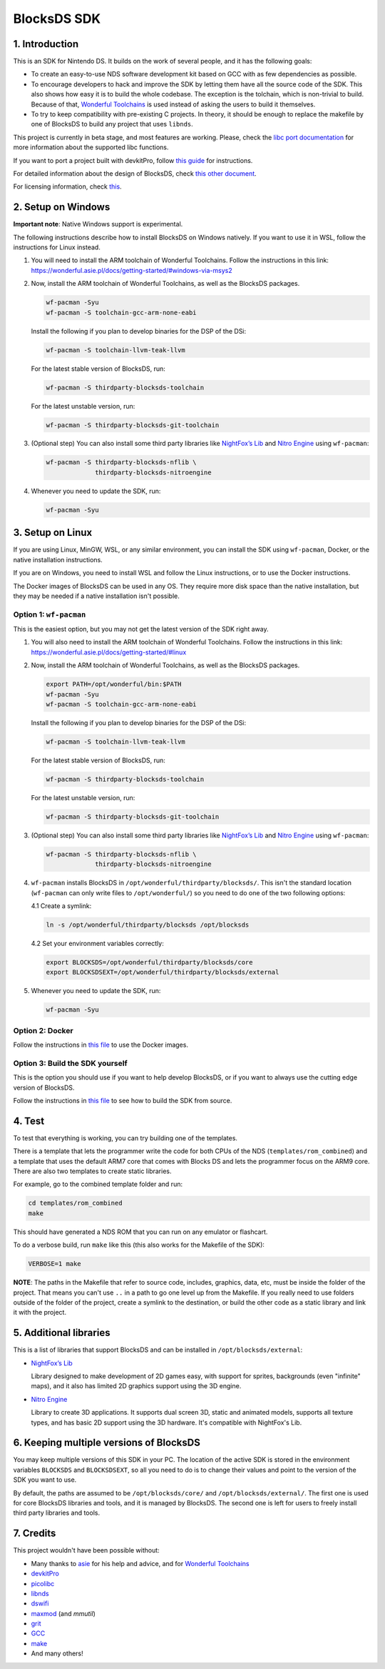 ############
BlocksDS SDK
############

1. Introduction
***************

This is an SDK for Nintendo DS. It builds on the work of several people, and it
has the following goals:

- To create an easy-to-use NDS software development kit based on GCC with as few
  dependencies as possible.

- To encourage developers to hack and improve the SDK by letting them have all
  the source code of the SDK. This also shows how easy it is to build the whole
  codebase. The exception is the tolchain, which is non-trivial to build.
  Because of that, `Wonderful Toolchains <https://wonderful.asie.pl/>`_ is used
  instead of asking the users to build it themselves.

- To try to keep compatibility with pre-existing C projects. In theory, it
  should be enough to replace the makefile by one of BlocksDS to build any
  project that uses ``libnds``.

This project is currently in beta stage, and most features are working. Please,
check the `libc port documentation <docs/libc.rst>`_ for more information about
the supported libc functions.

If you want to port a project built with devkitPro, follow `this guide
<docs/porting-guide.rst>`_ for instructions.

For detailed information about the design of BlocksDS, check `this other document
<docs/design-guide.rst>`_.

For licensing information, check `this <docs/licenses.rst>`_.

2. Setup on Windows
*******************

**Important note**: Native Windows support is experimental.

The following instructions describe how to install BlocksDS on Windows natively.
If you want to use it in WSL, follow the instructions for Linux instead.

1. You will need to install the ARM toolchain of Wonderful Toolchains. Follow
   the instructions in this link:
   https://wonderful.asie.pl/docs/getting-started/#windows-via-msys2

2. Now, install the ARM toolchain of Wonderful Toolchains, as well as the
   BlocksDS packages.

   .. code:: bash

       wf-pacman -Syu
       wf-pacman -S toolchain-gcc-arm-none-eabi

   Install the following if you plan to develop binaries for the DSP of the DSi:

   .. code:: bash

       wf-pacman -S toolchain-llvm-teak-llvm

   For the latest stable version of BlocksDS, run:

   .. code:: bash

       wf-pacman -S thirdparty-blocksds-toolchain

   For the latest unstable version, run:

   .. code:: bash

       wf-pacman -S thirdparty-blocksds-git-toolchain

3. (Optional step) You can also install some third party libraries like
   `NightFox’s Lib <https://github.com/knightfox75/nds_nflib>`_ and
   `Nitro Engine <https://github.com/AntonioND/nitro-engine>`_ using
   ``wf-pacman``:

   .. code:: bash

       wf-pacman -S thirdparty-blocksds-nflib \
                    thirdparty-blocksds-nitroengine

4. Whenever you need to update the SDK, run:

   .. code:: bash

       wf-pacman -Syu

3. Setup on Linux
*****************

If you are using Linux, MinGW, WSL, or any similar environment, you can install
the SDK using ``wf-pacman``, Docker, or the native installation instructions.

If you are on Windows, you need to install WSL and follow the Linux
instructions, or to use the Docker instructions.

The Docker images of BlocksDS can be used in any OS. They require more disk
space than the native installation, but they may be needed if a native
installation isn't possible.

Option 1: ``wf-pacman``
=======================

This is the easiest option, but you may not get the latest version of the SDK
right away.

1. You will also need to install the ARM toolchain of Wonderful Toolchains.
   Follow the instructions in this link:
   https://wonderful.asie.pl/docs/getting-started/#linux

2. Now, install the ARM toolchain of Wonderful Toolchains, as well as the
   BlocksDS packages.

   .. code:: bash

       export PATH=/opt/wonderful/bin:$PATH
       wf-pacman -Syu
       wf-pacman -S toolchain-gcc-arm-none-eabi

   Install the following if you plan to develop binaries for the DSP of the DSi:

   .. code:: bash

       wf-pacman -S toolchain-llvm-teak-llvm

   For the latest stable version of BlocksDS, run:

   .. code:: bash

       wf-pacman -S thirdparty-blocksds-toolchain

   For the latest unstable version, run:

   .. code:: bash

       wf-pacman -S thirdparty-blocksds-git-toolchain

3. (Optional step) You can also install some third party libraries like
   `NightFox’s Lib <https://github.com/knightfox75/nds_nflib>`_ and
   `Nitro Engine <https://github.com/AntonioND/nitro-engine>`_ using
   ``wf-pacman``:

   .. code:: bash

       wf-pacman -S thirdparty-blocksds-nflib \
                    thirdparty-blocksds-nitroengine

4. ``wf-pacman`` installs BlocksDS in ``/opt/wonderful/thirdparty/blocksds/``.
   This isn't the standard location (``wf-pacman`` can only write files to
   ``/opt/wonderful/``) so you need to do one of the two following options:

   4.1 Create a symlink:

   .. code:: bash

       ln -s /opt/wonderful/thirdparty/blocksds /opt/blocksds

   4.2 Set your environment variables correctly:

   .. code:: bash

       export BLOCKSDS=/opt/wonderful/thirdparty/blocksds/core
       export BLOCKSDSEXT=/opt/wonderful/thirdparty/blocksds/external

5. Whenever you need to update the SDK, run:

   .. code:: bash

       wf-pacman -Syu

Option 2: Docker
================

Follow the instructions in `this file <docker/readme.rst>`_ to use the Docker
images.

Option 3: Build the SDK yourself
================================

This is the option you should use if you want to help develop BlocksDS, or if
you want to always use the cutting edge version of BlocksDS.

Follow the instructions in `this file <docs/build-from-code.rst>`_ to see how to
build the SDK from source.

4. Test
*******

To test that everything is working, you can try building one of the templates.

There is a template that lets the programmer write the code for both CPUs of the
NDS (``templates/rom_combined``) and a template that uses the default ARM7 core
that comes with Blocks DS and lets the programmer focus on the ARM9 core. There
are also two templates to create static libraries.

For example, go to the combined template folder and run:

.. code:: bash

    cd templates/rom_combined
    make

This should have generated a NDS ROM that you can run on any emulator or
flashcart.

To do a verbose build, run ``make`` like this (this also works for the Makefile
of the SDK):

.. code:: bash

    VERBOSE=1 make

**NOTE**: The paths in the Makefile that refer to source code, includes,
graphics, data, etc, must be inside the folder of the project. That means you
can't use ``..`` in a path to go one level up from the Makefile. If you really
need to use folders outside of the folder of the project, create a symlink to
the destination, or build the other code as a static library and link it with
the project.

5. Additional libraries
***********************

This is a list of libraries that support BlocksDS and can be installed in
``/opt/blocksds/external``:

- `NightFox’s Lib <https://github.com/knightfox75/nds_nflib>`_

  Library designed to make development of 2D games easy, with support for
  sprites, backgrounds (even "infinite" maps), and it also has limited 2D
  graphics support using the 3D engine.

- `Nitro Engine <https://github.com/AntonioND/nitro-engine>`_

  Library to create 3D applications. It supports dual screen 3D, static and
  animated models, supports all texture types, and has basic 2D support using
  the 3D hardware. It's compatible with NightFox's Lib.

6. Keeping multiple versions of BlocksDS
****************************************

You may keep multiple versions of this SDK in your PC. The location of the
active SDK is stored in the environment variables ``BLOCKSDS`` and
``BLOCKSDSEXT``, so all you need to do is to change their values and point to
the version of the SDK you want to use.

By default, the paths are assumed to be ``/opt/blocksds/core/`` and
``/opt/blocksds/external/``. The first one is used for core BlocksDS libraries
and tools, and it is managed by BlocksDS. The second one is left for users to
freely install third party libraries and tools.

7. Credits
**********

This project wouldn't have been possible without:

- Many thanks to `asie <https://asie.pl>`_ for his help and advice, and for
  `Wonderful Toolchains <https://wonderful.asie.pl/>`_
- `devkitPro <https://devkitpro.org/>`_
- `picolibc <https://github.com/picolibc/picolibc>`_
- `libnds <https://github.com/devkitPro/libnds>`_
- `dswifi <http://akkit.org/dswifi/>`_
- `maxmod <https://maxmod.devkitpro.org/>`_ (and `mmutil`)
- `grit <https://www.coranac.com/projects/grit/>`_
- `GCC <https://gcc.gnu.org/>`_
- `make <https://www.gnu.org/software/make/>`_
- And many others!
